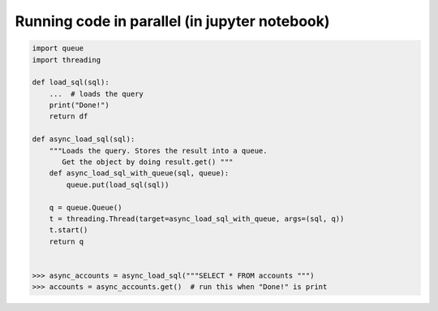 Running code in parallel (in jupyter notebook)
++++++++++++++++++++++++++++++++++++++++++++++


.. code-block :: python

    import queue
    import threading
    
    def load_sql(sql):
        ...  # loads the query 
        print("Done!")
        return df

    def async_load_sql(sql):   
        """Loads the query. Stores the result into a queue.
           Get the object by doing result.get() """
        def async_load_sql_with_queue(sql, queue):
            queue.put(load_sql(sql))

        q = queue.Queue()        
        t = threading.Thread(target=async_load_sql_with_queue, args=(sql, q))
        t.start()
        return q
    
    
    >>> async_accounts = async_load_sql("""SELECT * FROM accounts """)
    >>> accounts = async_accounts.get()  # run this when "Done!" is print
